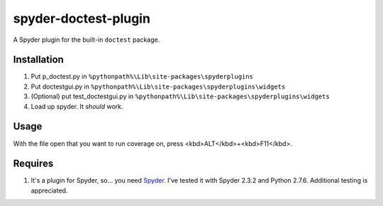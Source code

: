 spyder-doctest-plugin
======================

A Spyder plugin for the built-in ``doctest`` package.

Installation
------------

1.  Put p_doctest.py in ``%pythonpath%\Lib\site-packages\spyderplugins``
2.  Put doctestgui.py in
    ``%pythonpath%\Lib\site-packages\spyderplugins\widgets``
3.  (Optional) put test_doctestgui.py in
    ``%pythonpath%\Lib\site-packages\spyderplugins\widgets``
4.  Load up spyder. It *should* work.


Usage
-----

With the file open that you want to run coverage on, press
<kbd>ALT</kbd>+<kbd>F11</kbd>.

Requires
--------

1.  It's a plugin for Spyder, so... you need
    Spyder_. I've tested it with Spyder 2.3.2 and Python 2.7.6. Additional
    testing is appreciated.


.. _Spyder: https://code.google.com/p/spyderlib/